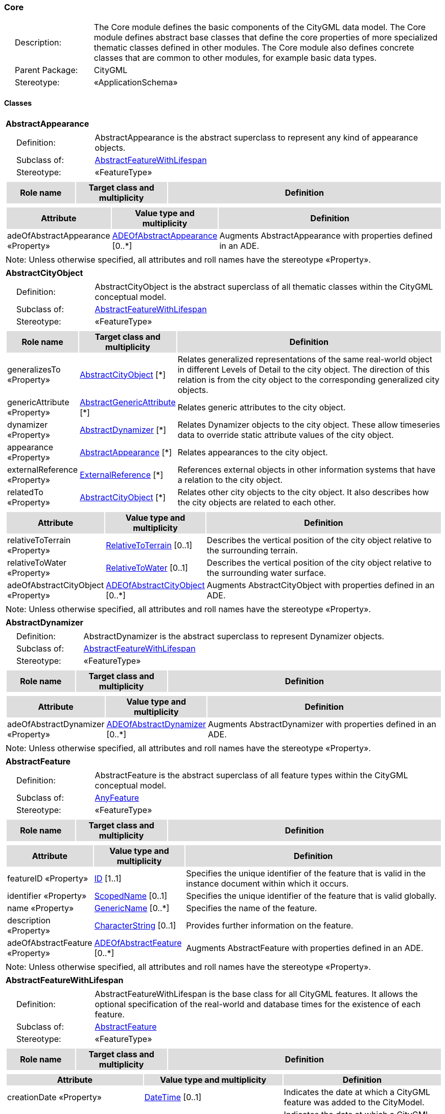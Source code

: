 [[Core-package-dd]]
=== Core

[cols="1,4",frame=none,grid=none]
|===
|{nbsp}{nbsp}{nbsp}{nbsp}Description: | The Core module defines the basic components of the CityGML data model. The Core module defines abstract base classes that define the core properties of more specialized thematic classes defined in other modules. The Core module also defines concrete classes that are common to other modules, for example basic data types.  
|{nbsp}{nbsp}{nbsp}{nbsp}Parent Package: | CityGML
|{nbsp}{nbsp}{nbsp}{nbsp}Stereotype: | «ApplicationSchema»
|===

==== Classes

[[AbstractAppearance-section]]
[cols="1a"]
|===
|*AbstractAppearance* 
|[cols="1,4",frame=none,grid=none]
!===
!{nbsp}{nbsp}{nbsp}{nbsp}Definition: ! AbstractAppearance is the abstract superclass to represent any kind of appearance objects. 
!{nbsp}{nbsp}{nbsp}{nbsp}Subclass of: ! <<AbstractFeatureWithLifespan-section,AbstractFeatureWithLifespan>> 
!{nbsp}{nbsp}{nbsp}{nbsp}Stereotype: !  «FeatureType»
!===
|[cols="15,20,60",frame=none,grid=none,options="header"]
!===
!{set:cellbgcolor:#DDDDDD} *Role name* !*Target class and multiplicity*  !*Definition*
!===
|[cols="15,20,60",frame=none,grid=none,options="header"]
!===
!{set:cellbgcolor:#DDDDDD} *Attribute* !*Value type and multiplicity* !*Definition*
 
!{set:cellbgcolor:#FFFFFF} adeOfAbstractAppearance «Property»  !<<ADEOfAbstractAppearance-section,ADEOfAbstractAppearance>>  [0..*] !Augments AbstractAppearance with properties defined in an ADE.
!===
|{set:cellbgcolor:#FFFFFF} Note: Unless otherwise specified, all attributes and roll names have the stereotype «Property».
|=== 

[[AbstractCityObject-section]]
[cols="1a"]
|===
|*AbstractCityObject* 
|[cols="1,4",frame=none,grid=none]
!===
!{nbsp}{nbsp}{nbsp}{nbsp}Definition: ! AbstractCityObject is the abstract superclass of all thematic classes within the CityGML conceptual model. 
!{nbsp}{nbsp}{nbsp}{nbsp}Subclass of: ! <<AbstractFeatureWithLifespan-section,AbstractFeatureWithLifespan>> 
!{nbsp}{nbsp}{nbsp}{nbsp}Stereotype: !  «FeatureType»
!===
|[cols="15,20,60",frame=none,grid=none,options="header"]
!===
!{set:cellbgcolor:#DDDDDD} *Role name* !*Target class and multiplicity*  !*Definition*
!{set:cellbgcolor:#FFFFFF} generalizesTo «Property» 
!<<AbstractCityObject-section,AbstractCityObject>>  
[*]
!Relates generalized representations of the same real-world object in different Levels of Detail to the city object. The direction of this relation is from the city object to the corresponding generalized city objects.
!{set:cellbgcolor:#FFFFFF} genericAttribute «Property» 
!<<AbstractGenericAttribute-section,AbstractGenericAttribute>>  
[*]
!Relates generic attributes to the city object.
!{set:cellbgcolor:#FFFFFF} dynamizer «Property» 
!<<AbstractDynamizer-section,AbstractDynamizer>>  
[*]
!Relates Dynamizer objects to the city object. These allow timeseries data to override static attribute values of the city object.
!{set:cellbgcolor:#FFFFFF} appearance «Property» 
!<<AbstractAppearance-section,AbstractAppearance>>  
[*]
!Relates appearances to the city object.
!{set:cellbgcolor:#FFFFFF} externalReference «Property» 
!<<ExternalReference-section,ExternalReference>>  
[*]
!References external objects in other information systems that have a relation to the city object.
!{set:cellbgcolor:#FFFFFF} relatedTo «Property» 
!<<AbstractCityObject-section,AbstractCityObject>>  
[*]
!Relates other city objects to the city object. It also describes how the city objects are related to each other.
!===
|[cols="15,20,60",frame=none,grid=none,options="header"]
!===
!{set:cellbgcolor:#DDDDDD} *Attribute* !*Value type and multiplicity* !*Definition*
 
!{set:cellbgcolor:#FFFFFF} relativeToTerrain «Property»  !<<RelativeToTerrain-section,RelativeToTerrain>>  [0..1] !Describes the vertical position of the city object relative to the surrounding terrain.
 
!{set:cellbgcolor:#FFFFFF} relativeToWater «Property»  !<<RelativeToWater-section,RelativeToWater>>  [0..1] !Describes the vertical position of the city object relative to the surrounding water surface.
 
!{set:cellbgcolor:#FFFFFF} adeOfAbstractCityObject «Property»  !<<ADEOfAbstractCityObject-section,ADEOfAbstractCityObject>>  [0..*] !Augments AbstractCityObject with properties defined in an ADE.
!===
|{set:cellbgcolor:#FFFFFF} Note: Unless otherwise specified, all attributes and roll names have the stereotype «Property».
|=== 

[[AbstractDynamizer-section]]
[cols="1a"]
|===
|*AbstractDynamizer* 
|[cols="1,4",frame=none,grid=none]
!===
!{nbsp}{nbsp}{nbsp}{nbsp}Definition: ! AbstractDynamizer is the abstract superclass to represent Dynamizer objects. 
!{nbsp}{nbsp}{nbsp}{nbsp}Subclass of: ! <<AbstractFeatureWithLifespan-section,AbstractFeatureWithLifespan>> 
!{nbsp}{nbsp}{nbsp}{nbsp}Stereotype: !  «FeatureType»
!===
|[cols="15,20,60",frame=none,grid=none,options="header"]
!===
!{set:cellbgcolor:#DDDDDD} *Role name* !*Target class and multiplicity*  !*Definition*
!===
|[cols="15,20,60",frame=none,grid=none,options="header"]
!===
!{set:cellbgcolor:#DDDDDD} *Attribute* !*Value type and multiplicity* !*Definition*
 
!{set:cellbgcolor:#FFFFFF} adeOfAbstractDynamizer «Property»  !<<ADEOfAbstractDynamizer-section,ADEOfAbstractDynamizer>>  [0..*] !Augments AbstractDynamizer with properties defined in an ADE.
!===
|{set:cellbgcolor:#FFFFFF} Note: Unless otherwise specified, all attributes and roll names have the stereotype «Property».
|=== 

[[AbstractFeature-section]]
[cols="1a"]
|===
|*AbstractFeature* 
|[cols="1,4",frame=none,grid=none]
!===
!{nbsp}{nbsp}{nbsp}{nbsp}Definition: ! AbstractFeature is the abstract superclass of all feature types within the CityGML conceptual model. 
!{nbsp}{nbsp}{nbsp}{nbsp}Subclass of: ! <<AnyFeature-section,AnyFeature>> 
!{nbsp}{nbsp}{nbsp}{nbsp}Stereotype: !  «FeatureType»
!===
|[cols="15,20,60",frame=none,grid=none,options="header"]
!===
!{set:cellbgcolor:#DDDDDD} *Role name* !*Target class and multiplicity*  !*Definition*
!===
|[cols="15,20,60",frame=none,grid=none,options="header"]
!===
!{set:cellbgcolor:#DDDDDD} *Attribute* !*Value type and multiplicity* !*Definition*
 
!{set:cellbgcolor:#FFFFFF} featureID «Property»  !<<ID-section,ID>> [1..1] !Specifies the unique identifier of the feature that is valid in the instance document within which it occurs.
 
!{set:cellbgcolor:#FFFFFF} identifier «Property»  !<<ScopedName-section,ScopedName>>  [0..1] !Specifies the unique identifier of the feature that is valid globally.
 
!{set:cellbgcolor:#FFFFFF} name «Property»  !<<GenericName-section,GenericName>>  [0..*] !Specifies the name of the feature.
 
!{set:cellbgcolor:#FFFFFF} description «Property»  !<<CharacterString-section,CharacterString>>  [0..1] !Provides further information on the feature.
 
!{set:cellbgcolor:#FFFFFF} adeOfAbstractFeature «Property»  !<<ADEOfAbstractFeature-section,ADEOfAbstractFeature>>  [0..*] !Augments AbstractFeature with properties defined in an ADE.
!===
|{set:cellbgcolor:#FFFFFF} Note: Unless otherwise specified, all attributes and roll names have the stereotype «Property».
|=== 

[[AbstractFeatureWithLifespan-section]]
[cols="1a"]
|===
|*AbstractFeatureWithLifespan* 
|[cols="1,4",frame=none,grid=none]
!===
!{nbsp}{nbsp}{nbsp}{nbsp}Definition: ! AbstractFeatureWithLifespan is the base class for all CityGML features. It allows the optional specification of the real-world and database times for the existence of each feature. 
!{nbsp}{nbsp}{nbsp}{nbsp}Subclass of: ! <<AbstractFeature-section,AbstractFeature>> 
!{nbsp}{nbsp}{nbsp}{nbsp}Stereotype: !  «FeatureType»
!===
|[cols="15,20,60",frame=none,grid=none,options="header"]
!===
!{set:cellbgcolor:#DDDDDD} *Role name* !*Target class and multiplicity*  !*Definition*
!===
|[cols="15,20,60",frame=none,grid=none,options="header"]
!===
!{set:cellbgcolor:#DDDDDD} *Attribute* !*Value type and multiplicity* !*Definition*
 
!{set:cellbgcolor:#FFFFFF} creationDate «Property»  !<<DateTime-section,DateTime>>  [0..1] !Indicates the date at which a CityGML feature was added to the CityModel.
 
!{set:cellbgcolor:#FFFFFF} terminationDate «Property»  !<<DateTime-section,DateTime>>  [0..1] !Indicates the date at which a CityGML feature was removed from the CityModel.
 
!{set:cellbgcolor:#FFFFFF} validFrom «Property»  !<<DateTime-section,DateTime>>  [0..1] !Indicates the date at which a CityGML feature started to exist in the real world.
 
!{set:cellbgcolor:#FFFFFF} validTo «Property»  !<<DateTime-section,DateTime>>  [0..1] !Indicates the date at which a CityGML feature ended to exist in the real world.
 
!{set:cellbgcolor:#FFFFFF} adeOfAbstractFeatureWithLifespan «Property»  !<<ADEOfAbstractFeatureWithLifespan-section,ADEOfAbstractFeatureWithLifespan>>  [0..*] !Augments AbstractFeatureWithLifespan with properties defined in an ADE.
!===
|{set:cellbgcolor:#FFFFFF} Note: Unless otherwise specified, all attributes and roll names have the stereotype «Property».
|=== 

[[AbstractLogicalSpace-section]]
[cols="1a"]
|===
|*AbstractLogicalSpace* 
|[cols="1,4",frame=none,grid=none]
!===
!{nbsp}{nbsp}{nbsp}{nbsp}Definition: ! AbstractLogicalSpace is the abstract superclass for all types of logical spaces. Logical space refers to spaces that are not bounded by physical surfaces but are defined according to thematic considerations. 
!{nbsp}{nbsp}{nbsp}{nbsp}Subclass of: ! <<AbstractSpace-section,AbstractSpace>> 
!{nbsp}{nbsp}{nbsp}{nbsp}Stereotype: !  «FeatureType»
!===
|[cols="15,20,60",frame=none,grid=none,options="header"]
!===
!{set:cellbgcolor:#DDDDDD} *Role name* !*Target class and multiplicity*  !*Definition*
!===
|[cols="15,20,60",frame=none,grid=none,options="header"]
!===
!{set:cellbgcolor:#DDDDDD} *Attribute* !*Value type and multiplicity* !*Definition*
 
!{set:cellbgcolor:#FFFFFF} adeOfAbstractLogicalSpace «Property»  !<<ADEOfAbstractLogicalSpace-section,ADEOfAbstractLogicalSpace>>  [0..*] !Augments AbstractLogicalSpace with properties defined in an ADE.
!===
|{set:cellbgcolor:#FFFFFF} Note: Unless otherwise specified, all attributes and roll names have the stereotype «Property».
|=== 

[[AbstractOccupiedSpace-section]]
[cols="1a"]
|===
|*AbstractOccupiedSpace* 
|[cols="1,4",frame=none,grid=none]
!===
!{nbsp}{nbsp}{nbsp}{nbsp}Definition: ! AbstractOccupiedSpace is the abstract superclass for all types of physically occupied spaces. Occupied space refers to spaces that are partially or entirely filled with matter. 
!{nbsp}{nbsp}{nbsp}{nbsp}Subclass of: ! <<AbstractPhysicalSpace-section,AbstractPhysicalSpace>> 
!{nbsp}{nbsp}{nbsp}{nbsp}Stereotype: !  «FeatureType»
!===
|[cols="15,20,60",frame=none,grid=none,options="header"]
!===
!{set:cellbgcolor:#DDDDDD} *Role name* !*Target class and multiplicity*  !*Definition*
!{set:cellbgcolor:#FFFFFF} lod3ImplicitRepresentation «Property» 
!<<ImplicitGeometry-section,ImplicitGeometry>>  
[0..1]
!Relates to an implicit geometry that represents the occupied space in Level of Detail 3.
!{set:cellbgcolor:#FFFFFF} lod1ImplicitRepresentation «Property» 
!<<ImplicitGeometry-section,ImplicitGeometry>>  
[0..1]
!Relates to an implicit geometry that represents the occupied space in Level of Detail 1.
!{set:cellbgcolor:#FFFFFF} lod2ImplicitRepresentation «Property» 
!<<ImplicitGeometry-section,ImplicitGeometry>>  
[0..1]
!Relates to an implicit geometry that represents the occupied space in Level of Detail 2.
!===
|[cols="15,20,60",frame=none,grid=none,options="header"]
!===
!{set:cellbgcolor:#DDDDDD} *Attribute* !*Value type and multiplicity* !*Definition*
 
!{set:cellbgcolor:#FFFFFF} adeOfAbstractOccupiedSpace «Property»  !<<ADEOfAbstractOccupiedSpace-section,ADEOfAbstractOccupiedSpace>>  [0..*] !Augments AbstractOccupiedSpace with properties defined in an ADE.
!===
|{set:cellbgcolor:#FFFFFF} Note: Unless otherwise specified, all attributes and roll names have the stereotype «Property».
|=== 

[[AbstractPhysicalSpace-section]]
[cols="1a"]
|===
|*AbstractPhysicalSpace* 
|[cols="1,4",frame=none,grid=none]
!===
!{nbsp}{nbsp}{nbsp}{nbsp}Definition: ! AbstractPhysicalSpace is the abstract superclass for all types of physical spaces. Physical space refers to spaces that are fully or partially bounded by physical objects. 
!{nbsp}{nbsp}{nbsp}{nbsp}Subclass of: ! <<AbstractSpace-section,AbstractSpace>> 
!{nbsp}{nbsp}{nbsp}{nbsp}Stereotype: !  «FeatureType»
!===
|[cols="15,20,60",frame=none,grid=none,options="header"]
!===
!{set:cellbgcolor:#DDDDDD} *Role name* !*Target class and multiplicity*  !*Definition*
!{set:cellbgcolor:#FFFFFF} lod3TerrainIntersectionCurve «Property» 
!<<GM_MultiCurve-section,GM_MultiCurve>>  
[0..1]
!Relates to a 3D MultiCurve geometry that represents the terrain intersection curve of the physical space in Level of Detail 3.
!{set:cellbgcolor:#FFFFFF} lod2TerrainIntersectionCurve «Property» 
!<<GM_MultiCurve-section,GM_MultiCurve>>  
[0..1]
!Relates to a 3D MultiCurve geometry that represents the terrain intersection curve of the physical space in Level of Detail 2.
!{set:cellbgcolor:#FFFFFF} pointCloud «Property» 
!<<AbstractPointCloud-section,AbstractPointCloud>>  
[0..1]
!Relates to a 3D PointCloud that represents the physical space.
!{set:cellbgcolor:#FFFFFF} lod1TerrainIntersectionCurve «Property» 
!<<GM_MultiCurve-section,GM_MultiCurve>>  
[0..1]
!Relates to a 3D MultiCurve geometry that represents the terrain intersection curve of the physical space in Level of Detail 1.
!===
|[cols="15,20,60",frame=none,grid=none,options="header"]
!===
!{set:cellbgcolor:#DDDDDD} *Attribute* !*Value type and multiplicity* !*Definition*
 
!{set:cellbgcolor:#FFFFFF} adeOfAbstractPhysicalSpace «Property»  !<<ADEOfAbstractPhysicalSpace-section,ADEOfAbstractPhysicalSpace>>  [0..*] !Augments AbstractPhysicalSpace with properties defined in an ADE.
!===
|{set:cellbgcolor:#FFFFFF} Note: Unless otherwise specified, all attributes and roll names have the stereotype «Property».
|=== 

[[AbstractPointCloud-section]]
[cols="1a"]
|===
|*AbstractPointCloud* 
|[cols="1,4",frame=none,grid=none]
!===
!{nbsp}{nbsp}{nbsp}{nbsp}Definition: ! AbstractPointCloud is the abstract superclass to represent PointCloud objects. 
!{nbsp}{nbsp}{nbsp}{nbsp}Subclass of: ! <<AbstractFeature-section,AbstractFeature>> 
!{nbsp}{nbsp}{nbsp}{nbsp}Stereotype: !  «FeatureType»
!===
|[cols="15,20,60",frame=none,grid=none,options="header"]
!===
!{set:cellbgcolor:#DDDDDD} *Role name* !*Target class and multiplicity*  !*Definition*
!===
|[cols="15,20,60",frame=none,grid=none,options="header"]
!===
!{set:cellbgcolor:#DDDDDD} *Attribute* !*Value type and multiplicity* !*Definition*
 
!{set:cellbgcolor:#FFFFFF} adeOfAbstractPointCloud «Property»  !<<ADEOfAbstractPointCloud-section,ADEOfAbstractPointCloud>>  [0..*] !Augments AbstractPointCloud with properties defined in an ADE.
!===
|{set:cellbgcolor:#FFFFFF} Note: Unless otherwise specified, all attributes and roll names have the stereotype «Property».
|=== 

[[AbstractSpace-section]]
[cols="1a"]
|===
|*AbstractSpace* 
|[cols="1,4",frame=none,grid=none]
!===
!{nbsp}{nbsp}{nbsp}{nbsp}Definition: ! AbstractSpace is the abstract superclass for all types of spaces. A space is an entity of volumetric extent in the real world. 
!{nbsp}{nbsp}{nbsp}{nbsp}Subclass of: ! <<AbstractCityObject-section,AbstractCityObject>> 
!{nbsp}{nbsp}{nbsp}{nbsp}Stereotype: !  «FeatureType»
!===
|[cols="15,20,60",frame=none,grid=none,options="header"]
!===
!{set:cellbgcolor:#DDDDDD} *Role name* !*Target class and multiplicity*  !*Definition*
!{set:cellbgcolor:#FFFFFF} lod2MultiCurve «Property» 
!<<GM_MultiCurve-section,GM_MultiCurve>>  
[0..1]
!Relates to a 3D MultiCurve geometry that represents the space in Level of Detail 2.
!{set:cellbgcolor:#FFFFFF} lod0MultiCurve «Property» 
!<<GM_MultiCurve-section,GM_MultiCurve>>  
[0..1]
!Relates to a 3D MultiCurve geometry that represents the space in Level of Detail 0.
!{set:cellbgcolor:#FFFFFF} lod0MultiSurface «Property» 
!<<GM_MultiSurface-section,GM_MultiSurface>>  
[0..1]
!Relates to a 3D MultiSurface geometry that represents the space in Level of Detail 0.
!{set:cellbgcolor:#FFFFFF} lod2MultiSurface «Property» 
!<<GM_MultiSurface-section,GM_MultiSurface>>  
[0..1]
!Relates to a 3D MultiSurface geometry that represents the space in Level of Detail 2.
!{set:cellbgcolor:#FFFFFF} lod3MultiSurface «Property» 
!<<GM_MultiSurface-section,GM_MultiSurface>>  
[0..1]
!Relates to a 3D MultiSurface geometry that represents the space in Level of Detail 3.
!{set:cellbgcolor:#FFFFFF} lod0Point «Property» 
!<<GM_Point-section,GM_Point>>  
[0..1]
!Relates to a 3D Point geometry that represents the space in Level of Detail 0.
!{set:cellbgcolor:#FFFFFF} lod3Solid «Property» 
!<<GM_Solid-section,GM_Solid>>  
[0..1]
!Relates to a 3D Solid geometry that represents the space in Level of Detail 3.
!{set:cellbgcolor:#FFFFFF} lod3MultiCurve «Property» 
!<<GM_MultiCurve-section,GM_MultiCurve>>  
[0..1]
!Relates to a 3D MultiCurve geometry that represents the space in Level of Detail 3.
!{set:cellbgcolor:#FFFFFF} lod2Solid «Property» 
!<<GM_Solid-section,GM_Solid>>  
[0..1]
!Relates to a 3D Solid geometry that represents the space in Level of Detail 2.
!{set:cellbgcolor:#FFFFFF} boundary «Property» 
!<<AbstractSpaceBoundary-section,AbstractSpaceBoundary>>  
[*]
!Relates to surfaces that bound the space.
!{set:cellbgcolor:#FFFFFF} lod1Solid «Property» 
!<<GM_Solid-section,GM_Solid>>  
[0..1]
!Relates to a 3D Solid geometry that represents the space in Level of Detail 1.
!===
|[cols="15,20,60",frame=none,grid=none,options="header"]
!===
!{set:cellbgcolor:#DDDDDD} *Attribute* !*Value type and multiplicity* !*Definition*
 
!{set:cellbgcolor:#FFFFFF} spaceType «Property»  !<<SpaceType-section,SpaceType>>  [0..1] !Specifies the degree of openness of a space.
 
!{set:cellbgcolor:#FFFFFF} volume «Property»  !<<QualifiedVolume-section,QualifiedVolume>>  [0..*] !Specifies qualified volumes related to the space.
 
!{set:cellbgcolor:#FFFFFF} area «Property»  !<<QualifiedArea-section,QualifiedArea>>  [0..*] !Specifies qualified areas related to the space.
 
!{set:cellbgcolor:#FFFFFF} adeOfAbstractSpace «Property»  !<<ADEOfAbstractSpace-section,ADEOfAbstractSpace>>  [0..*] !Augments AbstractSpace with properties defined in an ADE.
!===
|{set:cellbgcolor:#FFFFFF} Note: Unless otherwise specified, all attributes and roll names have the stereotype «Property».
|=== 

[[AbstractSpaceBoundary-section]]
[cols="1a"]
|===
|*AbstractSpaceBoundary* 
|[cols="1,4",frame=none,grid=none]
!===
!{nbsp}{nbsp}{nbsp}{nbsp}Definition: ! AbstractSpaceBoundary is the abstract superclass for all types of space boundaries. A space boundary is an entity with areal extent in the real world. Space boundaries are objects that bound a Space. They also realize the contact between adjacent spaces. 
!{nbsp}{nbsp}{nbsp}{nbsp}Subclass of: ! <<AbstractCityObject-section,AbstractCityObject>> 
!{nbsp}{nbsp}{nbsp}{nbsp}Stereotype: !  «FeatureType»
!===
|[cols="15,20,60",frame=none,grid=none,options="header"]
!===
!{set:cellbgcolor:#DDDDDD} *Role name* !*Target class and multiplicity*  !*Definition*
!===
|[cols="15,20,60",frame=none,grid=none,options="header"]
!===
!{set:cellbgcolor:#DDDDDD} *Attribute* !*Value type and multiplicity* !*Definition*
 
!{set:cellbgcolor:#FFFFFF} adeOfAbstractSpaceBoundary «Property»  !<<ADEOfAbstractSpaceBoundary-section,ADEOfAbstractSpaceBoundary>>  [0..*] !Augments AbstractSpaceBoundary with properties defined in an ADE.
!===
|{set:cellbgcolor:#FFFFFF} Note: Unless otherwise specified, all attributes and roll names have the stereotype «Property».
|=== 

[[AbstractThematicSurface-section]]
[cols="1a"]
|===
|*AbstractThematicSurface* 
|[cols="1,4",frame=none,grid=none]
!===
!{nbsp}{nbsp}{nbsp}{nbsp}Definition: ! AbstractThematicSurface is the abstract superclass for all types of thematic surfaces. 
!{nbsp}{nbsp}{nbsp}{nbsp}Subclass of: ! <<AbstractSpaceBoundary-section,AbstractSpaceBoundary>> 
!{nbsp}{nbsp}{nbsp}{nbsp}Stereotype: !  «FeatureType»
!===
|[cols="15,20,60",frame=none,grid=none,options="header"]
!===
!{set:cellbgcolor:#DDDDDD} *Role name* !*Target class and multiplicity*  !*Definition*
!{set:cellbgcolor:#FFFFFF} lod1MultiSurface «Property» 
!<<GM_MultiSurface-section,GM_MultiSurface>>  
[0..1]
!Relates to a 3D MultiSurface geometry that represents the thematic surface in Level of Detail 1.
!{set:cellbgcolor:#FFFFFF} pointCloud «Property» 
!<<AbstractPointCloud-section,AbstractPointCloud>>  
[0..1]
!Relates to a 3D PointCloud that represents the thematic surface.
!{set:cellbgcolor:#FFFFFF} lod0MultiCurve «Property» 
!<<GM_MultiCurve-section,GM_MultiCurve>>  
[0..1]
!Relates to a 3D MultiCurve geometry that represents the thematic surface in Level of Detail 0.
!{set:cellbgcolor:#FFFFFF} lod3MultiSurface «Property» 
!<<GM_MultiSurface-section,GM_MultiSurface>>  
[0..1]
!Relates to a 3D MultiSurface geometry that represents the thematic surface in Level of Detail 3.
!{set:cellbgcolor:#FFFFFF} lod0MultiSurface «Property» 
!<<GM_MultiSurface-section,GM_MultiSurface>>  
[0..1]
!Relates to a 3D MultiSurface geometry that represents the thematic surface in Level of Detail 0.
!{set:cellbgcolor:#FFFFFF} lod2MultiSurface «Property» 
!<<GM_MultiSurface-section,GM_MultiSurface>>  
[0..1]
!Relates to a 3D MultiSurface geometry that represents the thematic surface in Level of Detail 2.
!===
|[cols="15,20,60",frame=none,grid=none,options="header"]
!===
!{set:cellbgcolor:#DDDDDD} *Attribute* !*Value type and multiplicity* !*Definition*
 
!{set:cellbgcolor:#FFFFFF} area «Property»  !<<QualifiedArea-section,QualifiedArea>>  [0..*] !Specifies qualified areas related to the thematic surface.
 
!{set:cellbgcolor:#FFFFFF} adeOfAbstractThematicSurface «Property»  !<<ADEOfAbstractThematicSurface-section,ADEOfAbstractThematicSurface>>  [0..*] !Augments AbstractThematicSurface with properties defined in an ADE.
!===
|{set:cellbgcolor:#FFFFFF} Note: Unless otherwise specified, all attributes and roll names have the stereotype «Property».
|=== 

[[AbstractUnoccupiedSpace-section]]
[cols="1a"]
|===
|*AbstractUnoccupiedSpace* 
|[cols="1,4",frame=none,grid=none]
!===
!{nbsp}{nbsp}{nbsp}{nbsp}Definition: ! AbstractUnoccupiedSpace is the abstract superclass for all types of physically unoccupied spaces. Unoccupied space refers to spaces that are entirely or mostly free of matter. 
!{nbsp}{nbsp}{nbsp}{nbsp}Subclass of: ! <<AbstractPhysicalSpace-section,AbstractPhysicalSpace>> 
!{nbsp}{nbsp}{nbsp}{nbsp}Stereotype: !  «FeatureType»
!===
|[cols="15,20,60",frame=none,grid=none,options="header"]
!===
!{set:cellbgcolor:#DDDDDD} *Role name* !*Target class and multiplicity*  !*Definition*
!===
|[cols="15,20,60",frame=none,grid=none,options="header"]
!===
!{set:cellbgcolor:#DDDDDD} *Attribute* !*Value type and multiplicity* !*Definition*
 
!{set:cellbgcolor:#FFFFFF} adeOfAbstractUnoccupiedSpace «Property»  !<<ADEOfAbstractUnoccupiedSpace-section,ADEOfAbstractUnoccupiedSpace>>  [0..*] !Augments AbstractUnoccupiedSpace with properties defined in an ADE.
!===
|{set:cellbgcolor:#FFFFFF} Note: Unless otherwise specified, all attributes and roll names have the stereotype «Property».
|=== 

[[AbstractVersion-section]]
[cols="1a"]
|===
|*AbstractVersion* 
|[cols="1,4",frame=none,grid=none]
!===
!{nbsp}{nbsp}{nbsp}{nbsp}Definition: ! AbstractVersion is the abstract superclass to represent Version objects. 
!{nbsp}{nbsp}{nbsp}{nbsp}Subclass of: ! <<AbstractFeatureWithLifespan-section,AbstractFeatureWithLifespan>> 
!{nbsp}{nbsp}{nbsp}{nbsp}Stereotype: !  «FeatureType»
!===
|[cols="15,20,60",frame=none,grid=none,options="header"]
!===
!{set:cellbgcolor:#DDDDDD} *Role name* !*Target class and multiplicity*  !*Definition*
!===
|[cols="15,20,60",frame=none,grid=none,options="header"]
!===
!{set:cellbgcolor:#DDDDDD} *Attribute* !*Value type and multiplicity* !*Definition*
 
!{set:cellbgcolor:#FFFFFF} adeOfAbstractVersion «Property»  !<<ADEOfAbstractVersion-section,ADEOfAbstractVersion>>  [0..*] !Augments AbstractVersion with properties defined in an ADE.
!===
|{set:cellbgcolor:#FFFFFF} Note: Unless otherwise specified, all attributes and roll names have the stereotype «Property».
|=== 

[[AbstractVersionTransition-section]]
[cols="1a"]
|===
|*AbstractVersionTransition* 
|[cols="1,4",frame=none,grid=none]
!===
!{nbsp}{nbsp}{nbsp}{nbsp}Definition: ! AbstractVersionTransition is the abstract superclass to represent VersionTransition objects. 
!{nbsp}{nbsp}{nbsp}{nbsp}Subclass of: ! <<AbstractFeatureWithLifespan-section,AbstractFeatureWithLifespan>> 
!{nbsp}{nbsp}{nbsp}{nbsp}Stereotype: !  «FeatureType»
!===
|[cols="15,20,60",frame=none,grid=none,options="header"]
!===
!{set:cellbgcolor:#DDDDDD} *Role name* !*Target class and multiplicity*  !*Definition*
!===
|[cols="15,20,60",frame=none,grid=none,options="header"]
!===
!{set:cellbgcolor:#DDDDDD} *Attribute* !*Value type and multiplicity* !*Definition*
 
!{set:cellbgcolor:#FFFFFF} adeOfAbstractVersionTransition «Property»  !<<ADEOfAbstractVersionTransition-section,ADEOfAbstractVersionTransition>>  [0..*] !Augments AbstractVersionTransition with properties defined in an ADE.
!===
|{set:cellbgcolor:#FFFFFF} Note: Unless otherwise specified, all attributes and roll names have the stereotype «Property».
|=== 

[[Address-section]]
[cols="1a"]
|===
|*Address* 
|[cols="1,4",frame=none,grid=none]
!===
!{nbsp}{nbsp}{nbsp}{nbsp}Definition: ! Address represents an address of a city object. 
!{nbsp}{nbsp}{nbsp}{nbsp}Subclass of: ! <<AbstractFeature-section,AbstractFeature>> 
!{nbsp}{nbsp}{nbsp}{nbsp}Stereotype: !  «FeatureType»
!===
|[cols="15,20,60",frame=none,grid=none,options="header"]
!===
!{set:cellbgcolor:#DDDDDD} *Role name* !*Target class and multiplicity*  !*Definition*
!{set:cellbgcolor:#FFFFFF} multiPoint «Property» 
!<<GM_MultiPoint-section,GM_MultiPoint>>  
[0..1]
!Relates to the MultiPoint geometry of the Address. The geometry relates the address spatially to a city object.
!{set:cellbgcolor:#FFFFFF} xalAddress «Property» 
!<<XALAddress-section,XALAddress>>  
[1]
!Relates an OASIS address object to the Address.
!===
|[cols="15,20,60",frame=none,grid=none,options="header"]
!===
!{set:cellbgcolor:#DDDDDD} *Attribute* !*Value type and multiplicity* !*Definition*
 
!{set:cellbgcolor:#FFFFFF} adeOfAddress «Property»  !<<ADEOfAddress-section,ADEOfAddress>>  [0..*] !Augments the Address with properties defined in an ADE.
!===
|{set:cellbgcolor:#FFFFFF} Note: Unless otherwise specified, all attributes and roll names have the stereotype «Property».
|=== 

[[CityModel-section]]
[cols="1a"]
|===
|*CityModel* 
|[cols="1,4",frame=none,grid=none]
!===
!{nbsp}{nbsp}{nbsp}{nbsp}Definition: ! CityModel is the container for all objects belonging to a city model. 
!{nbsp}{nbsp}{nbsp}{nbsp}Subclass of: ! <<AbstractFeatureWithLifespan-section,AbstractFeatureWithLifespan>> 
!{nbsp}{nbsp}{nbsp}{nbsp}Stereotype: !  «FeatureType»
!===
|[cols="15,20,60",frame=none,grid=none,options="header"]
!===
!{set:cellbgcolor:#DDDDDD} *Role name* !*Target class and multiplicity*  !*Definition*
!{set:cellbgcolor:#FFFFFF} cityModelMember «Property» 
!<<CityModelMember-section,CityModelMember>>  
[*]
!Relates to all objects that are part of the CityModel.
!===
|[cols="15,20,60",frame=none,grid=none,options="header"]
!===
!{set:cellbgcolor:#DDDDDD} *Attribute* !*Value type and multiplicity* !*Definition*
 
!{set:cellbgcolor:#FFFFFF} engineeringCRS «Property»  !<<EngineeringCRS-section,EngineeringCRS>>  [0..1] !Specifies the local engineering coordinate reference system of the CityModel that can be provided inline the CityModel instead of referencing a well-known CRS definition. The definition of an engineering CRS requires an anchor point which relates the origin of the local coordinate system to a point on the earth’s surface in order to facilitate the transformation of coordinates from the local engineering CRS.
 
!{set:cellbgcolor:#FFFFFF} adeOfCityModel «Property»  !<<ADEOfCityModel-section,ADEOfCityModel>>  [0..*] !Augments the CityModel with properties defined in an ADE.
!===
|{set:cellbgcolor:#FFFFFF} Note: Unless otherwise specified, all attributes and roll names have the stereotype «Property».
|=== 

[[CityObjectRelation-section]]
[cols="1a"]
|===
|*CityObjectRelation* 
|[cols="1,4",frame=none,grid=none]
!===
!{nbsp}{nbsp}{nbsp}{nbsp}Definition: ! CityObjectRelation represents a specific relation from the city object in which it is included to another city object. 
!{nbsp}{nbsp}{nbsp}{nbsp}Subclass of: ! None 
!{nbsp}{nbsp}{nbsp}{nbsp}Stereotype: !  «ObjectType»
!===
|[cols="15,20,60",frame=none,grid=none,options="header"]
!===
!{set:cellbgcolor:#DDDDDD} *Role name* !*Target class and multiplicity*  !*Definition*
!{set:cellbgcolor:#FFFFFF} genericAttribute «Property» 
!<<AbstractGenericAttribute-section,AbstractGenericAttribute>>  
[*]
!Relates generic attributes to the CityObjectRelation.
!===
|[cols="15,20,60",frame=none,grid=none,options="header"]
!===
!{set:cellbgcolor:#DDDDDD} *Attribute* !*Value type and multiplicity* !*Definition*
 
!{set:cellbgcolor:#FFFFFF} relationType «Property»  !<<RelationTypeValue-section,RelationTypeValue>> [1..1] !Indicates the specific type of the CityObjectRelation.
!===
|{set:cellbgcolor:#FFFFFF} Note: Unless otherwise specified, all attributes and roll names have the stereotype «Property».
|=== 

[[ClosureSurface-section]]
[cols="1a"]
|===
|*ClosureSurface* 
|[cols="1,4",frame=none,grid=none]
!===
!{nbsp}{nbsp}{nbsp}{nbsp}Definition: ! ClosureSurface is a special type of thematic surface used to close holes in volumetric objects. Closure surfaces are virtual (non-physical) surfaces. 
!{nbsp}{nbsp}{nbsp}{nbsp}Subclass of: ! <<AbstractThematicSurface-section,AbstractThematicSurface>> 
!{nbsp}{nbsp}{nbsp}{nbsp}Stereotype: !  «FeatureType»
!===
|[cols="15,20,60",frame=none,grid=none,options="header"]
!===
!{set:cellbgcolor:#DDDDDD} *Role name* !*Target class and multiplicity*  !*Definition*
!===
|[cols="15,20,60",frame=none,grid=none,options="header"]
!===
!{set:cellbgcolor:#DDDDDD} *Attribute* !*Value type and multiplicity* !*Definition*
 
!{set:cellbgcolor:#FFFFFF} adeOfClosureSurface «Property»  !<<ADEOfClosureSurface-section,ADEOfClosureSurface>>  [0..*] !Augments the ClosureSurface with properties defined in an ADE.
!===
|{set:cellbgcolor:#FFFFFF} Note: Unless otherwise specified, all attributes and roll names have the stereotype «Property».
|=== 

[[ImplicitGeometry-section]]
[cols="1a"]
|===
|*ImplicitGeometry* 
|[cols="1,4",frame=none,grid=none]
!===
!{nbsp}{nbsp}{nbsp}{nbsp}Definition: ! ImplicitGeometry is a geometry representation where the shape is stored only once as a prototypical geometry, for example a tree or other vegetation object, a traffic light or a traffic sign. This prototypic geometry object can be re-used or referenced many times, wherever the corresponding feature occurs in the 3D city model. 
!{nbsp}{nbsp}{nbsp}{nbsp}Subclass of: ! None 
!{nbsp}{nbsp}{nbsp}{nbsp}Stereotype: !  «ObjectType»
!===
|[cols="15,20,60",frame=none,grid=none,options="header"]
!===
!{set:cellbgcolor:#DDDDDD} *Role name* !*Target class and multiplicity*  !*Definition*
!{set:cellbgcolor:#FFFFFF} relativeGeometry «Property» 
!<<GM_Object-section,GM_Object>>  
[0..1]
!Relates to a prototypical geometry in a local coordinate system stored inline with the city model.
!{set:cellbgcolor:#FFFFFF} referencePoint «Property» 
!<<GM_Point-section,GM_Point>>  
[1]
!Relates to a 3D Point geometry that represents the base point of the object in the world coordinate system.
!{set:cellbgcolor:#FFFFFF} appearance «Property» 
!<<AbstractAppearance-section,AbstractAppearance>>  
[*]
!Relates appearances to the ImplicitGeometry.
!===
|[cols="15,20,60",frame=none,grid=none,options="header"]
!===
!{set:cellbgcolor:#DDDDDD} *Attribute* !*Value type and multiplicity* !*Definition*
 
!{set:cellbgcolor:#FFFFFF} objectID «Property»  !<<ID-section,ID>> [1..1] !Specifies the unique identifier of the ImplicitGeometry.
 
!{set:cellbgcolor:#FFFFFF} transformationMatrix «Property»  !<<TransformationMatrix4x4-section,TransformationMatrix4x4>> [1..1] !Specifies the mathematical transformation (translation, rotation, and scaling) between the prototypical geometry and the actual spatial position of the object.
 
!{set:cellbgcolor:#FFFFFF} mimeType «Property»  !<<MimeTypeValue-section,MimeTypeValue>>  [0..1] !Specifies the MIME type of the external file that stores the prototypical geometry.
 
!{set:cellbgcolor:#FFFFFF} libraryObject «Property»  !<<URI-section,URI>>  [0..1] !Specifies the URI that points to the prototypical geometry stored in an external file.
!===
|{set:cellbgcolor:#FFFFFF} Note: Unless otherwise specified, all attributes and roll names have the stereotype «Property».
|===   

==== Data Types

[[AbstractGenericAttribute-section]]
[cols="1a"]
|===
|*AbstractGenericAttribute*
[cols="1,4",frame=none,grid=none]
!===
!{nbsp}{nbsp}{nbsp}{nbsp}Definition: ! AbstractGenericAttribute is the abstract superclass for all types of generic attributes. 
!{nbsp}{nbsp}{nbsp}{nbsp}Subclass of: ! None 
!{nbsp}{nbsp}{nbsp}{nbsp}Stereotype: !  «DataType»
!===
|[cols="15,20,60",frame=none,grid=none,options="header"]
!===
!{set:cellbgcolor:#DDDDDD} *Role name* !*Target class and multiplicity*  !*Definition*
!===
|[cols="15,20,60",frame=none,grid=none,options="header"]
!===
!{set:cellbgcolor:#DDDDDD} *Attribute* !*Value type and multiplicity* !*Definition*
!===
|{set:cellbgcolor:#FFFFFF} Note: Unless otherwise specified, all attributes and role names have the stereotype «Property».
|=== 

[[ADEOfAbstractAppearance-section]]
[cols="1a"]
|===
|*ADEOfAbstractAppearance*
[cols="1,4",frame=none,grid=none]
!===
!{nbsp}{nbsp}{nbsp}{nbsp}Definition: ! ADEOfAbstractAppearance acts as a hook to define properties within an ADE that are to be added to AbstractAppearance. 
!{nbsp}{nbsp}{nbsp}{nbsp}Subclass of: ! None 
!{nbsp}{nbsp}{nbsp}{nbsp}Stereotype: !  «DataType»
!===
|[cols="15,20,60",frame=none,grid=none,options="header"]
!===
!{set:cellbgcolor:#DDDDDD} *Role name* !*Target class and multiplicity*  !*Definition*
!===
|[cols="15,20,60",frame=none,grid=none,options="header"]
!===
!{set:cellbgcolor:#DDDDDD} *Attribute* !*Value type and multiplicity* !*Definition*
!===
|{set:cellbgcolor:#FFFFFF} Note: Unless otherwise specified, all attributes and role names have the stereotype «Property».
|=== 

[[ADEOfAbstractCityObject-section]]
[cols="1a"]
|===
|*ADEOfAbstractCityObject*
[cols="1,4",frame=none,grid=none]
!===
!{nbsp}{nbsp}{nbsp}{nbsp}Definition: ! ADEOfAbstractCityObject acts as a hook to define properties within an ADE that are to be added to AbstractCityObject. 
!{nbsp}{nbsp}{nbsp}{nbsp}Subclass of: ! None 
!{nbsp}{nbsp}{nbsp}{nbsp}Stereotype: !  «DataType»
!===
|[cols="15,20,60",frame=none,grid=none,options="header"]
!===
!{set:cellbgcolor:#DDDDDD} *Role name* !*Target class and multiplicity*  !*Definition*
!===
|[cols="15,20,60",frame=none,grid=none,options="header"]
!===
!{set:cellbgcolor:#DDDDDD} *Attribute* !*Value type and multiplicity* !*Definition*
!===
|{set:cellbgcolor:#FFFFFF} Note: Unless otherwise specified, all attributes and role names have the stereotype «Property».
|=== 

[[ADEOfAbstractDynamizer-section]]
[cols="1a"]
|===
|*ADEOfAbstractDynamizer*
[cols="1,4",frame=none,grid=none]
!===
!{nbsp}{nbsp}{nbsp}{nbsp}Definition: ! ADEOfAbstractDynamizer acts as a hook to define properties within an ADE that are to be added to AbstractDynamizer. 
!{nbsp}{nbsp}{nbsp}{nbsp}Subclass of: ! None 
!{nbsp}{nbsp}{nbsp}{nbsp}Stereotype: !  «DataType»
!===
|[cols="15,20,60",frame=none,grid=none,options="header"]
!===
!{set:cellbgcolor:#DDDDDD} *Role name* !*Target class and multiplicity*  !*Definition*
!===
|[cols="15,20,60",frame=none,grid=none,options="header"]
!===
!{set:cellbgcolor:#DDDDDD} *Attribute* !*Value type and multiplicity* !*Definition*
!===
|{set:cellbgcolor:#FFFFFF} Note: Unless otherwise specified, all attributes and role names have the stereotype «Property».
|=== 

[[ADEOfAbstractFeature-section]]
[cols="1a"]
|===
|*ADEOfAbstractFeature*
[cols="1,4",frame=none,grid=none]
!===
!{nbsp}{nbsp}{nbsp}{nbsp}Definition: ! ADEOfAbstractFeature acts as a hook to define properties within an ADE that are to be added to AbstractFeature. 
!{nbsp}{nbsp}{nbsp}{nbsp}Subclass of: ! None 
!{nbsp}{nbsp}{nbsp}{nbsp}Stereotype: !  «DataType»
!===
|[cols="15,20,60",frame=none,grid=none,options="header"]
!===
!{set:cellbgcolor:#DDDDDD} *Role name* !*Target class and multiplicity*  !*Definition*
!===
|[cols="15,20,60",frame=none,grid=none,options="header"]
!===
!{set:cellbgcolor:#DDDDDD} *Attribute* !*Value type and multiplicity* !*Definition*
!===
|{set:cellbgcolor:#FFFFFF} Note: Unless otherwise specified, all attributes and role names have the stereotype «Property».
|=== 

[[ADEOfAbstractFeatureWithLifespan-section]]
[cols="1a"]
|===
|*ADEOfAbstractFeatureWithLifespan*
[cols="1,4",frame=none,grid=none]
!===
!{nbsp}{nbsp}{nbsp}{nbsp}Definition: ! ADEOfAbstractFeatureWithLifespan acts as a hook to define properties within an ADE that are to be added to AbstractFeatureWithLifespan. 
!{nbsp}{nbsp}{nbsp}{nbsp}Subclass of: ! None 
!{nbsp}{nbsp}{nbsp}{nbsp}Stereotype: !  «DataType»
!===
|[cols="15,20,60",frame=none,grid=none,options="header"]
!===
!{set:cellbgcolor:#DDDDDD} *Role name* !*Target class and multiplicity*  !*Definition*
!===
|[cols="15,20,60",frame=none,grid=none,options="header"]
!===
!{set:cellbgcolor:#DDDDDD} *Attribute* !*Value type and multiplicity* !*Definition*
!===
|{set:cellbgcolor:#FFFFFF} Note: Unless otherwise specified, all attributes and role names have the stereotype «Property».
|=== 

[[ADEOfAbstractLogicalSpace-section]]
[cols="1a"]
|===
|*ADEOfAbstractLogicalSpace*
[cols="1,4",frame=none,grid=none]
!===
!{nbsp}{nbsp}{nbsp}{nbsp}Definition: ! ADEOfAbstractLogicalSpace acts as a hook to define properties within an ADE that are to be added to AbstractLogicalSpace. 
!{nbsp}{nbsp}{nbsp}{nbsp}Subclass of: ! None 
!{nbsp}{nbsp}{nbsp}{nbsp}Stereotype: !  «DataType»
!===
|[cols="15,20,60",frame=none,grid=none,options="header"]
!===
!{set:cellbgcolor:#DDDDDD} *Role name* !*Target class and multiplicity*  !*Definition*
!===
|[cols="15,20,60",frame=none,grid=none,options="header"]
!===
!{set:cellbgcolor:#DDDDDD} *Attribute* !*Value type and multiplicity* !*Definition*
!===
|{set:cellbgcolor:#FFFFFF} Note: Unless otherwise specified, all attributes and role names have the stereotype «Property».
|=== 

[[ADEOfAbstractOccupiedSpace-section]]
[cols="1a"]
|===
|*ADEOfAbstractOccupiedSpace*
[cols="1,4",frame=none,grid=none]
!===
!{nbsp}{nbsp}{nbsp}{nbsp}Definition: ! ADEOfAbstractOccupiedSpace acts as a hook to define properties within an ADE that are to be added to AbstractOccupiedSpace. 
!{nbsp}{nbsp}{nbsp}{nbsp}Subclass of: ! None 
!{nbsp}{nbsp}{nbsp}{nbsp}Stereotype: !  «DataType»
!===
|[cols="15,20,60",frame=none,grid=none,options="header"]
!===
!{set:cellbgcolor:#DDDDDD} *Role name* !*Target class and multiplicity*  !*Definition*
!===
|[cols="15,20,60",frame=none,grid=none,options="header"]
!===
!{set:cellbgcolor:#DDDDDD} *Attribute* !*Value type and multiplicity* !*Definition*
!===
|{set:cellbgcolor:#FFFFFF} Note: Unless otherwise specified, all attributes and role names have the stereotype «Property».
|=== 

[[ADEOfAbstractPhysicalSpace-section]]
[cols="1a"]
|===
|*ADEOfAbstractPhysicalSpace*
[cols="1,4",frame=none,grid=none]
!===
!{nbsp}{nbsp}{nbsp}{nbsp}Definition: ! ADEOfAbstractPhysicalSpace acts as a hook to define properties within an ADE that are to be added to AbstractPhysicalSpace. 
!{nbsp}{nbsp}{nbsp}{nbsp}Subclass of: ! None 
!{nbsp}{nbsp}{nbsp}{nbsp}Stereotype: !  «DataType»
!===
|[cols="15,20,60",frame=none,grid=none,options="header"]
!===
!{set:cellbgcolor:#DDDDDD} *Role name* !*Target class and multiplicity*  !*Definition*
!===
|[cols="15,20,60",frame=none,grid=none,options="header"]
!===
!{set:cellbgcolor:#DDDDDD} *Attribute* !*Value type and multiplicity* !*Definition*
!===
|{set:cellbgcolor:#FFFFFF} Note: Unless otherwise specified, all attributes and role names have the stereotype «Property».
|=== 

[[ADEOfAbstractPointCloud-section]]
[cols="1a"]
|===
|*ADEOfAbstractPointCloud*
[cols="1,4",frame=none,grid=none]
!===
!{nbsp}{nbsp}{nbsp}{nbsp}Definition: ! ADEOfAbstractPointCloud acts as a hook to define properties within an ADE that are to be added to AbstractPointCloud. 
!{nbsp}{nbsp}{nbsp}{nbsp}Subclass of: ! None 
!{nbsp}{nbsp}{nbsp}{nbsp}Stereotype: !  «DataType»
!===
|[cols="15,20,60",frame=none,grid=none,options="header"]
!===
!{set:cellbgcolor:#DDDDDD} *Role name* !*Target class and multiplicity*  !*Definition*
!===
|[cols="15,20,60",frame=none,grid=none,options="header"]
!===
!{set:cellbgcolor:#DDDDDD} *Attribute* !*Value type and multiplicity* !*Definition*
!===
|{set:cellbgcolor:#FFFFFF} Note: Unless otherwise specified, all attributes and role names have the stereotype «Property».
|=== 

[[ADEOfAbstractSpace-section]]
[cols="1a"]
|===
|*ADEOfAbstractSpace*
[cols="1,4",frame=none,grid=none]
!===
!{nbsp}{nbsp}{nbsp}{nbsp}Definition: ! ADEOfAbstractSpace acts as a hook to define properties within an ADE that are to be added to AbstractSpace. 
!{nbsp}{nbsp}{nbsp}{nbsp}Subclass of: ! None 
!{nbsp}{nbsp}{nbsp}{nbsp}Stereotype: !  «DataType»
!===
|[cols="15,20,60",frame=none,grid=none,options="header"]
!===
!{set:cellbgcolor:#DDDDDD} *Role name* !*Target class and multiplicity*  !*Definition*
!===
|[cols="15,20,60",frame=none,grid=none,options="header"]
!===
!{set:cellbgcolor:#DDDDDD} *Attribute* !*Value type and multiplicity* !*Definition*
!===
|{set:cellbgcolor:#FFFFFF} Note: Unless otherwise specified, all attributes and role names have the stereotype «Property».
|=== 

[[ADEOfAbstractSpaceBoundary-section]]
[cols="1a"]
|===
|*ADEOfAbstractSpaceBoundary*
[cols="1,4",frame=none,grid=none]
!===
!{nbsp}{nbsp}{nbsp}{nbsp}Definition: ! ADEOfAbstractSpaceBoundary acts as a hook to define properties within an ADE that are to be added to AbstractSpaceBoundary. 
!{nbsp}{nbsp}{nbsp}{nbsp}Subclass of: ! None 
!{nbsp}{nbsp}{nbsp}{nbsp}Stereotype: !  «DataType»
!===
|[cols="15,20,60",frame=none,grid=none,options="header"]
!===
!{set:cellbgcolor:#DDDDDD} *Role name* !*Target class and multiplicity*  !*Definition*
!===
|[cols="15,20,60",frame=none,grid=none,options="header"]
!===
!{set:cellbgcolor:#DDDDDD} *Attribute* !*Value type and multiplicity* !*Definition*
!===
|{set:cellbgcolor:#FFFFFF} Note: Unless otherwise specified, all attributes and role names have the stereotype «Property».
|=== 

[[ADEOfAbstractThematicSurface-section]]
[cols="1a"]
|===
|*ADEOfAbstractThematicSurface*
[cols="1,4",frame=none,grid=none]
!===
!{nbsp}{nbsp}{nbsp}{nbsp}Definition: ! ADEOfAbstractThematicSurface acts as a hook to define properties within an ADE that are to be added to AbstractThematicSurface. 
!{nbsp}{nbsp}{nbsp}{nbsp}Subclass of: ! None 
!{nbsp}{nbsp}{nbsp}{nbsp}Stereotype: !  «DataType»
!===
|[cols="15,20,60",frame=none,grid=none,options="header"]
!===
!{set:cellbgcolor:#DDDDDD} *Role name* !*Target class and multiplicity*  !*Definition*
!===
|[cols="15,20,60",frame=none,grid=none,options="header"]
!===
!{set:cellbgcolor:#DDDDDD} *Attribute* !*Value type and multiplicity* !*Definition*
!===
|{set:cellbgcolor:#FFFFFF} Note: Unless otherwise specified, all attributes and role names have the stereotype «Property».
|=== 

[[ADEOfAbstractUnoccupiedSpace-section]]
[cols="1a"]
|===
|*ADEOfAbstractUnoccupiedSpace*
[cols="1,4",frame=none,grid=none]
!===
!{nbsp}{nbsp}{nbsp}{nbsp}Definition: ! ADEOfAbstractUnoccupiedSpace acts as a hook to define properties within an ADE that are to be added to AbstractUnoccupiedSpace. 
!{nbsp}{nbsp}{nbsp}{nbsp}Subclass of: ! None 
!{nbsp}{nbsp}{nbsp}{nbsp}Stereotype: !  «DataType»
!===
|[cols="15,20,60",frame=none,grid=none,options="header"]
!===
!{set:cellbgcolor:#DDDDDD} *Role name* !*Target class and multiplicity*  !*Definition*
!===
|[cols="15,20,60",frame=none,grid=none,options="header"]
!===
!{set:cellbgcolor:#DDDDDD} *Attribute* !*Value type and multiplicity* !*Definition*
!===
|{set:cellbgcolor:#FFFFFF} Note: Unless otherwise specified, all attributes and role names have the stereotype «Property».
|=== 

[[ADEOfAbstractVersion-section]]
[cols="1a"]
|===
|*ADEOfAbstractVersion*
[cols="1,4",frame=none,grid=none]
!===
!{nbsp}{nbsp}{nbsp}{nbsp}Definition: ! ADEOfAbstractVersion acts as a hook to define properties within an ADE that are to be added to AbstractVersion. 
!{nbsp}{nbsp}{nbsp}{nbsp}Subclass of: ! None 
!{nbsp}{nbsp}{nbsp}{nbsp}Stereotype: !  «DataType»
!===
|[cols="15,20,60",frame=none,grid=none,options="header"]
!===
!{set:cellbgcolor:#DDDDDD} *Role name* !*Target class and multiplicity*  !*Definition*
!===
|[cols="15,20,60",frame=none,grid=none,options="header"]
!===
!{set:cellbgcolor:#DDDDDD} *Attribute* !*Value type and multiplicity* !*Definition*
!===
|{set:cellbgcolor:#FFFFFF} Note: Unless otherwise specified, all attributes and role names have the stereotype «Property».
|=== 

[[ADEOfAbstractVersionTransition-section]]
[cols="1a"]
|===
|*ADEOfAbstractVersionTransition*
[cols="1,4",frame=none,grid=none]
!===
!{nbsp}{nbsp}{nbsp}{nbsp}Definition: ! ADEOfAbstractVersionTransition acts as a hook to define properties within an ADE that are to be added to AbstractVersionTransition. 
!{nbsp}{nbsp}{nbsp}{nbsp}Subclass of: ! None 
!{nbsp}{nbsp}{nbsp}{nbsp}Stereotype: !  «DataType»
!===
|[cols="15,20,60",frame=none,grid=none,options="header"]
!===
!{set:cellbgcolor:#DDDDDD} *Role name* !*Target class and multiplicity*  !*Definition*
!===
|[cols="15,20,60",frame=none,grid=none,options="header"]
!===
!{set:cellbgcolor:#DDDDDD} *Attribute* !*Value type and multiplicity* !*Definition*
!===
|{set:cellbgcolor:#FFFFFF} Note: Unless otherwise specified, all attributes and role names have the stereotype «Property».
|=== 

[[ADEOfAddress-section]]
[cols="1a"]
|===
|*ADEOfAddress*
[cols="1,4",frame=none,grid=none]
!===
!{nbsp}{nbsp}{nbsp}{nbsp}Definition: ! ADEOfAddress acts as a hook to define properties within an ADE that are to be added to an Address. 
!{nbsp}{nbsp}{nbsp}{nbsp}Subclass of: ! None 
!{nbsp}{nbsp}{nbsp}{nbsp}Stereotype: !  «DataType»
!===
|[cols="15,20,60",frame=none,grid=none,options="header"]
!===
!{set:cellbgcolor:#DDDDDD} *Role name* !*Target class and multiplicity*  !*Definition*
!===
|[cols="15,20,60",frame=none,grid=none,options="header"]
!===
!{set:cellbgcolor:#DDDDDD} *Attribute* !*Value type and multiplicity* !*Definition*
!===
|{set:cellbgcolor:#FFFFFF} Note: Unless otherwise specified, all attributes and role names have the stereotype «Property».
|=== 

[[ADEOfCityModel-section]]
[cols="1a"]
|===
|*ADEOfCityModel*
[cols="1,4",frame=none,grid=none]
!===
!{nbsp}{nbsp}{nbsp}{nbsp}Definition: ! ADEOfCityModel acts as a hook to define properties within an ADE that are to be added to a CityModel. 
!{nbsp}{nbsp}{nbsp}{nbsp}Subclass of: ! None 
!{nbsp}{nbsp}{nbsp}{nbsp}Stereotype: !  «DataType»
!===
|[cols="15,20,60",frame=none,grid=none,options="header"]
!===
!{set:cellbgcolor:#DDDDDD} *Role name* !*Target class and multiplicity*  !*Definition*
!===
|[cols="15,20,60",frame=none,grid=none,options="header"]
!===
!{set:cellbgcolor:#DDDDDD} *Attribute* !*Value type and multiplicity* !*Definition*
!===
|{set:cellbgcolor:#FFFFFF} Note: Unless otherwise specified, all attributes and role names have the stereotype «Property».
|=== 

[[ADEOfClosureSurface-section]]
[cols="1a"]
|===
|*ADEOfClosureSurface*
[cols="1,4",frame=none,grid=none]
!===
!{nbsp}{nbsp}{nbsp}{nbsp}Definition: ! ADEOfClosureSurface acts as a hook to define properties within an ADE that are to be added to a ClosureSurface. 
!{nbsp}{nbsp}{nbsp}{nbsp}Subclass of: ! None 
!{nbsp}{nbsp}{nbsp}{nbsp}Stereotype: !  «DataType»
!===
|[cols="15,20,60",frame=none,grid=none,options="header"]
!===
!{set:cellbgcolor:#DDDDDD} *Role name* !*Target class and multiplicity*  !*Definition*
!===
|[cols="15,20,60",frame=none,grid=none,options="header"]
!===
!{set:cellbgcolor:#DDDDDD} *Attribute* !*Value type and multiplicity* !*Definition*
!===
|{set:cellbgcolor:#FFFFFF} Note: Unless otherwise specified, all attributes and role names have the stereotype «Property».
|=== 

[[ExternalReference-section]]
[cols="1a"]
|===
|*ExternalReference*
[cols="1,4",frame=none,grid=none]
!===
!{nbsp}{nbsp}{nbsp}{nbsp}Definition: ! ExternalReference is a reference to a corresponding object in another information system, for example in the German cadastre (ALKIS), the German topographic information system (ATKIS), or the OS UK MasterMap®. 
!{nbsp}{nbsp}{nbsp}{nbsp}Subclass of: ! None 
!{nbsp}{nbsp}{nbsp}{nbsp}Stereotype: !  «DataType»
!===
|[cols="15,20,60",frame=none,grid=none,options="header"]
!===
!{set:cellbgcolor:#DDDDDD} *Role name* !*Target class and multiplicity*  !*Definition*
!===
|[cols="15,20,60",frame=none,grid=none,options="header"]
!===
!{set:cellbgcolor:#DDDDDD} *Attribute* !*Value type and multiplicity* !*Definition*
 
!{set:cellbgcolor:#FFFFFF} targetResource «Property»  !<<URI-section,URI>> [1..1] !Specifies the URI that points to the object in the external information system.
 
!{set:cellbgcolor:#FFFFFF} informationSystem «Property»  !<<URI-section,URI>>  [0..1] !Specifies the URI that points to the external information system.
 
!{set:cellbgcolor:#FFFFFF} relationType «Property»  !<<URI-section,URI>>  [0..1] !Specifies a URI that additionally qualifies the ExternalReference. The URI can point to a definition from an external ontology (e.g. the sameAs relation from OWL) and allows for mapping the ExternalReference to RDF triples.
!===
|{set:cellbgcolor:#FFFFFF} Note: Unless otherwise specified, all attributes and role names have the stereotype «Property».
|=== 

[[Occupancy-section]]
[cols="1a"]
|===
|*Occupancy*
[cols="1,4",frame=none,grid=none]
!===
!{nbsp}{nbsp}{nbsp}{nbsp}Definition: ! Occupancy is an application-dependent indication of what is contained by a feature. 
!{nbsp}{nbsp}{nbsp}{nbsp}Subclass of: ! None 
!{nbsp}{nbsp}{nbsp}{nbsp}Stereotype: !  «DataType»
!===
|[cols="15,20,60",frame=none,grid=none,options="header"]
!===
!{set:cellbgcolor:#DDDDDD} *Role name* !*Target class and multiplicity*  !*Definition*
!===
|[cols="15,20,60",frame=none,grid=none,options="header"]
!===
!{set:cellbgcolor:#DDDDDD} *Attribute* !*Value type and multiplicity* !*Definition*
 
!{set:cellbgcolor:#FFFFFF} numberOfOccupants «Property»  !<<Integer-section,Integer>> [1..1] !Indicates the number of occupants contained by a feature.
 
!{set:cellbgcolor:#FFFFFF} interval «Property»  !<<IntervalValue-section,IntervalValue>>  [0..1] !Indicates the time period the occupants are contained by a feature.
 
!{set:cellbgcolor:#FFFFFF} occupantType «Property»  !<<OccupantTypeValue-section,OccupantTypeValue>>  [0..1] !Indicates the specific type of the occupants that are contained by a feature.
!===
|{set:cellbgcolor:#FFFFFF} Note: Unless otherwise specified, all attributes and role names have the stereotype «Property».
|=== 

[[QualifiedArea-section]]
[cols="1a"]
|===
|*QualifiedArea*
[cols="1,4",frame=none,grid=none]
!===
!{nbsp}{nbsp}{nbsp}{nbsp}Definition: ! QualifiedArea is an application-dependent measure of the area of a space or of a thematic surface. 
!{nbsp}{nbsp}{nbsp}{nbsp}Subclass of: ! None 
!{nbsp}{nbsp}{nbsp}{nbsp}Stereotype: !  «DataType»
!===
|[cols="15,20,60",frame=none,grid=none,options="header"]
!===
!{set:cellbgcolor:#DDDDDD} *Role name* !*Target class and multiplicity*  !*Definition*
!===
|[cols="15,20,60",frame=none,grid=none,options="header"]
!===
!{set:cellbgcolor:#DDDDDD} *Attribute* !*Value type and multiplicity* !*Definition*
 
!{set:cellbgcolor:#FFFFFF} area «Property»  !<<Area-section,Area>> [1..1] !Specifies the value of the QualifiedArea.
 
!{set:cellbgcolor:#FFFFFF} typeOfArea «Property»  !<<QualifiedAreaTypeValue-section,QualifiedAreaTypeValue>> [1..1] !Indicates the specific type of the QualifiedArea.
!===
|{set:cellbgcolor:#FFFFFF} Note: Unless otherwise specified, all attributes and role names have the stereotype «Property».
|=== 

[[QualifiedVolume-section]]
[cols="1a"]
|===
|*QualifiedVolume*
[cols="1,4",frame=none,grid=none]
!===
!{nbsp}{nbsp}{nbsp}{nbsp}Definition: ! QualifiedVolume is an application-dependent measure of the volume of a space. 
!{nbsp}{nbsp}{nbsp}{nbsp}Subclass of: ! None 
!{nbsp}{nbsp}{nbsp}{nbsp}Stereotype: !  «DataType»
!===
|[cols="15,20,60",frame=none,grid=none,options="header"]
!===
!{set:cellbgcolor:#DDDDDD} *Role name* !*Target class and multiplicity*  !*Definition*
!===
|[cols="15,20,60",frame=none,grid=none,options="header"]
!===
!{set:cellbgcolor:#DDDDDD} *Attribute* !*Value type and multiplicity* !*Definition*
 
!{set:cellbgcolor:#FFFFFF} volume «Property»  !<<Volume-section,Volume>> [1..1] !Specifies the value of the QualifiedVolume.
 
!{set:cellbgcolor:#FFFFFF} typeOfVolume «Property»  !<<QualifiedVolumeTypeValue-section,QualifiedVolumeTypeValue>> [1..1] !Indicates the specific type of the QualifiedVolume.
!===
|{set:cellbgcolor:#FFFFFF} Note: Unless otherwise specified, all attributes and role names have the stereotype «Property».
|=== 

[[XALAddress-section]]
[cols="1a"]
|===
|*XALAddress*
[cols="1,4",frame=none,grid=none]
!===
!{nbsp}{nbsp}{nbsp}{nbsp}Definition: ! XALAddress represents address details according to the OASIS xAL standard. 
!{nbsp}{nbsp}{nbsp}{nbsp}Subclass of: ! None 
!{nbsp}{nbsp}{nbsp}{nbsp}Stereotype: !  «DataType»
!===
|[cols="15,20,60",frame=none,grid=none,options="header"]
!===
!{set:cellbgcolor:#DDDDDD} *Role name* !*Target class and multiplicity*  !*Definition*
!===
|[cols="15,20,60",frame=none,grid=none,options="header"]
!===
!{set:cellbgcolor:#DDDDDD} *Attribute* !*Value type and multiplicity* !*Definition*
!===
|{set:cellbgcolor:#FFFFFF} Note: Unless otherwise specified, all attributes and role names have the stereotype «Property».
|===   

==== Basic Types

[[Code-section]]
[cols="1a"]
|===
|*Code* 
|[cols="1,4",frame=none,grid=none]
!===
!{nbsp}{nbsp}{nbsp}{nbsp}Definition: ! Code is a basic type for a String-based term, keyword, or name that can additionally have a code space. 
!{nbsp}{nbsp}{nbsp}{nbsp}Subclass of: ! None 
!{nbsp}{nbsp}{nbsp}{nbsp}Stereotype: !  «BasicType»
!===
|[cols="15,20,60",frame=none,grid=none,options="header"]
!===
!{set:cellbgcolor:#DDDDDD} *Role name* !*Target class and multiplicity*  !*Definition*
!===
|[cols="15,20,60",frame=none,grid=none,options="header"]
!===
!{set:cellbgcolor:#DDDDDD} *Attribute* !*Value type and multiplicity* !*Definition*
 
!{set:cellbgcolor:#FFFFFF} codeSpace «Property»  !<<URI-section,URI>>  [0..1] !Associates the Code with an authority that controls the term, keyword, or name.
!===
|{set:cellbgcolor:#FFFFFF} Note: Unless otherwise specified, all attributes and role names have the stereotype «Property».
|=== 

[[DoubleBetween0and1-section]]
[cols="1a"]
|===
|*DoubleBetween0and1* 
|[cols="1,4",frame=none,grid=none]
!===
!{nbsp}{nbsp}{nbsp}{nbsp}Definition: ! DoubleBetween0and1 is a basic type for values, which are greater or equal than 0 and less or equal than 1. The type is used for color encoding, for example. 
!{nbsp}{nbsp}{nbsp}{nbsp}Subclass of: ! None 
!{nbsp}{nbsp}{nbsp}{nbsp}Stereotype: !  «BasicType»
!{nbsp}{nbsp}{nbsp}{nbsp}Constraint: ! valueBetween0and1 (OCL): inv: DoubleBetween0and1.allInstances()->forAll(p | p >=0 and p <= 1)    
!===
|[cols="15,20,60",frame=none,grid=none,options="header"]
!===
!{set:cellbgcolor:#DDDDDD} *Role name* !*Target class and multiplicity*  !*Definition*
!===
|[cols="15,20,60",frame=none,grid=none,options="header"]
!===
!{set:cellbgcolor:#DDDDDD} *Attribute* !*Value type and multiplicity* !*Definition*
!===
|{set:cellbgcolor:#FFFFFF} Note: Unless otherwise specified, all attributes and role names have the stereotype «Property».
|=== 

[[DoubleBetween0and1List-section]]
[cols="1a"]
|===
|*DoubleBetween0and1List* 
|[cols="1,4",frame=none,grid=none]
!===
!{nbsp}{nbsp}{nbsp}{nbsp}Definition: ! DoubleBetween0and1List is a basic type that represents a list of double values greater or equal than 0 and less or equal than 1. The type is used for color encoding, for example. 
!{nbsp}{nbsp}{nbsp}{nbsp}Subclass of: ! None 
!{nbsp}{nbsp}{nbsp}{nbsp}Stereotype: !  «BasicType»
!===
|[cols="15,20,60",frame=none,grid=none,options="header"]
!===
!{set:cellbgcolor:#DDDDDD} *Role name* !*Target class and multiplicity*  !*Definition*
!===
|[cols="15,20,60",frame=none,grid=none,options="header"]
!===
!{set:cellbgcolor:#DDDDDD} *Attribute* !*Value type and multiplicity* !*Definition*
 
!{set:cellbgcolor:#FFFFFF} list «Property»  !<<DoubleBetween0and1-section,DoubleBetween0and1>> [1..1] !Specifies the list of double values.
!===
|{set:cellbgcolor:#FFFFFF} Note: Unless otherwise specified, all attributes and role names have the stereotype «Property».
|=== 

[[DoubleList-section]]
[cols="1a"]
|===
|*DoubleList* 
|[cols="1,4",frame=none,grid=none]
!===
!{nbsp}{nbsp}{nbsp}{nbsp}Definition: ! DoubleList is an ordered sequence of double values. 
!{nbsp}{nbsp}{nbsp}{nbsp}Subclass of: ! None 
!{nbsp}{nbsp}{nbsp}{nbsp}Stereotype: !  «BasicType»
!===
|[cols="15,20,60",frame=none,grid=none,options="header"]
!===
!{set:cellbgcolor:#DDDDDD} *Role name* !*Target class and multiplicity*  !*Definition*
!===
|[cols="15,20,60",frame=none,grid=none,options="header"]
!===
!{set:cellbgcolor:#DDDDDD} *Attribute* !*Value type and multiplicity* !*Definition*
 
!{set:cellbgcolor:#FFFFFF} list «Property»  !<<Real-section,Real>> [1..1] !Specifies the list of double values.
!===
|{set:cellbgcolor:#FFFFFF} Note: Unless otherwise specified, all attributes and role names have the stereotype «Property».
|=== 

[[DoubleOrNilReasonList-section]]
[cols="1a"]
|===
|*DoubleOrNilReasonList* 
|[cols="1,4",frame=none,grid=none]
!===
!{nbsp}{nbsp}{nbsp}{nbsp}Definition: ! DoubleOrNilReasonList is a basic type that represents a list of double values and/or nil reasons. 
!{nbsp}{nbsp}{nbsp}{nbsp}Subclass of: ! None 
!{nbsp}{nbsp}{nbsp}{nbsp}Stereotype: !  «BasicType»
!===
|[cols="15,20,60",frame=none,grid=none,options="header"]
!===
!{set:cellbgcolor:#DDDDDD} *Role name* !*Target class and multiplicity*  !*Definition*
!===
|[cols="15,20,60",frame=none,grid=none,options="header"]
!===
!{set:cellbgcolor:#DDDDDD} *Attribute* !*Value type and multiplicity* !*Definition*
 
!{set:cellbgcolor:#FFFFFF} list «Property»  !<<DoubleOrNilReason-section,DoubleOrNilReason>> [1..1] !Specifies the list of double values and/or nil reasons.
!===
|{set:cellbgcolor:#FFFFFF} Note: Unless otherwise specified, all attributes and role names have the stereotype «Property».
|=== 

[[ID-section]]
[cols="1a"]
|===
|*ID* 
|[cols="1,4",frame=none,grid=none]
!===
!{nbsp}{nbsp}{nbsp}{nbsp}Definition: ! ID is a basic type that represents a unique identifier. 
!{nbsp}{nbsp}{nbsp}{nbsp}Subclass of: ! None 
!{nbsp}{nbsp}{nbsp}{nbsp}Stereotype: !  «BasicType»
!===
|[cols="15,20,60",frame=none,grid=none,options="header"]
!===
!{set:cellbgcolor:#DDDDDD} *Role name* !*Target class and multiplicity*  !*Definition*
!===
|[cols="15,20,60",frame=none,grid=none,options="header"]
!===
!{set:cellbgcolor:#DDDDDD} *Attribute* !*Value type and multiplicity* !*Definition*
!===
|{set:cellbgcolor:#FFFFFF} Note: Unless otherwise specified, all attributes and role names have the stereotype «Property».
|=== 

[[IntegerBetween0and3-section]]
[cols="1a"]
|===
|*IntegerBetween0and3* 
|[cols="1,4",frame=none,grid=none]
!===
!{nbsp}{nbsp}{nbsp}{nbsp}Definition: ! IntegerBetween0and3 is a basic type for integer values, which are greater or equal than 0 and less or equal than 3. The type is used for encoding the LOD number. 
!{nbsp}{nbsp}{nbsp}{nbsp}Subclass of: ! None 
!{nbsp}{nbsp}{nbsp}{nbsp}Stereotype: !  «BasicType»
!{nbsp}{nbsp}{nbsp}{nbsp}Constraint: ! valueBetween0and3 (OCL): inv: IntegerBetween0and3.allInstances()->forAll(p | p >= 0 and p <= 3)    
!===
|[cols="15,20,60",frame=none,grid=none,options="header"]
!===
!{set:cellbgcolor:#DDDDDD} *Role name* !*Target class and multiplicity*  !*Definition*
!===
|[cols="15,20,60",frame=none,grid=none,options="header"]
!===
!{set:cellbgcolor:#DDDDDD} *Attribute* !*Value type and multiplicity* !*Definition*
!===
|{set:cellbgcolor:#FFFFFF} Note: Unless otherwise specified, all attributes and role names have the stereotype «Property».
|=== 

[[MeasureOrNilReasonList-section]]
[cols="1a"]
|===
|*MeasureOrNilReasonList* 
|[cols="1,4",frame=none,grid=none]
!===
!{nbsp}{nbsp}{nbsp}{nbsp}Definition: ! MeasureOrNilReasonList is a basic type that represents a list of double values and/or nil reasons together with a unit of measurement. 
!{nbsp}{nbsp}{nbsp}{nbsp}Subclass of: ! <<DoubleOrNilReasonList-section,DoubleOrNilReasonList>> 
!{nbsp}{nbsp}{nbsp}{nbsp}Stereotype: !  «BasicType»
!===
|[cols="15,20,60",frame=none,grid=none,options="header"]
!===
!{set:cellbgcolor:#DDDDDD} *Role name* !*Target class and multiplicity*  !*Definition*
!===
|[cols="15,20,60",frame=none,grid=none,options="header"]
!===
!{set:cellbgcolor:#DDDDDD} *Attribute* !*Value type and multiplicity* !*Definition*
 
!{set:cellbgcolor:#FFFFFF} uom «Property»  !<<UnitOfMeasure-section,UnitOfMeasure>> [1..1] !Specifies the unit of measurement of the double values.
!===
|{set:cellbgcolor:#FFFFFF} Note: Unless otherwise specified, all attributes and role names have the stereotype «Property».
|=== 

[[TransformationMatrix2x2-section]]
[cols="1a"]
|===
|*TransformationMatrix2x2* 
|[cols="1,4",frame=none,grid=none]
!===
!{nbsp}{nbsp}{nbsp}{nbsp}Definition: ! TransformationMatrix2x2 is a 2 by 2 matrix represented as a list of four double values in row major order. 
!{nbsp}{nbsp}{nbsp}{nbsp}Subclass of: ! <<DoubleList-section,DoubleList>> 
!{nbsp}{nbsp}{nbsp}{nbsp}Stereotype: !  «BasicType»
!{nbsp}{nbsp}{nbsp}{nbsp}Constraint: ! lengthOfList (OCL): inv: list->size() = 4    
!===
|[cols="15,20,60",frame=none,grid=none,options="header"]
!===
!{set:cellbgcolor:#DDDDDD} *Role name* !*Target class and multiplicity*  !*Definition*
!===
|[cols="15,20,60",frame=none,grid=none,options="header"]
!===
!{set:cellbgcolor:#DDDDDD} *Attribute* !*Value type and multiplicity* !*Definition*
!===
|{set:cellbgcolor:#FFFFFF} Note: Unless otherwise specified, all attributes and role names have the stereotype «Property».
|=== 

[[TransformationMatrix3x4-section]]
[cols="1a"]
|===
|*TransformationMatrix3x4* 
|[cols="1,4",frame=none,grid=none]
!===
!{nbsp}{nbsp}{nbsp}{nbsp}Definition: ! TransformationMatrix3x4 is a 3 by 4 matrix represented as a list of twelve double values in row major order. 
!{nbsp}{nbsp}{nbsp}{nbsp}Subclass of: ! <<DoubleList-section,DoubleList>> 
!{nbsp}{nbsp}{nbsp}{nbsp}Stereotype: !  «BasicType»
!{nbsp}{nbsp}{nbsp}{nbsp}Constraint: ! lengthOfList (OCL): inv: list->size() = 12    
!===
|[cols="15,20,60",frame=none,grid=none,options="header"]
!===
!{set:cellbgcolor:#DDDDDD} *Role name* !*Target class and multiplicity*  !*Definition*
!===
|[cols="15,20,60",frame=none,grid=none,options="header"]
!===
!{set:cellbgcolor:#DDDDDD} *Attribute* !*Value type and multiplicity* !*Definition*
!===
|{set:cellbgcolor:#FFFFFF} Note: Unless otherwise specified, all attributes and role names have the stereotype «Property».
|=== 

[[TransformationMatrix4x4-section]]
[cols="1a"]
|===
|*TransformationMatrix4x4* 
|[cols="1,4",frame=none,grid=none]
!===
!{nbsp}{nbsp}{nbsp}{nbsp}Definition: ! TransformationMatrix4x4 is a 4 by 4 matrix represented as a list of sixteen double values in row major order. 
!{nbsp}{nbsp}{nbsp}{nbsp}Subclass of: ! <<DoubleList-section,DoubleList>> 
!{nbsp}{nbsp}{nbsp}{nbsp}Stereotype: !  «BasicType»
!{nbsp}{nbsp}{nbsp}{nbsp}Constraint: ! lengthOfList (OCL): inv: list->size() = 16    
!===
|[cols="15,20,60",frame=none,grid=none,options="header"]
!===
!{set:cellbgcolor:#DDDDDD} *Role name* !*Target class and multiplicity*  !*Definition*
!===
|[cols="15,20,60",frame=none,grid=none,options="header"]
!===
!{set:cellbgcolor:#DDDDDD} *Attribute* !*Value type and multiplicity* !*Definition*
!===
|{set:cellbgcolor:#FFFFFF} Note: Unless otherwise specified, all attributes and role names have the stereotype «Property».
|===

==== Unions

[[CityModelMember-section]]
[cols="1a"]
|===
|*CityModelMember* 
|[cols="1,4",frame=none,grid=none]
!===
!{nbsp}{nbsp}{nbsp}{nbsp}Definition: ! CityModelMember is a union type that enumerates the different types of objects that can occur as members of a city model. 
!{nbsp}{nbsp}{nbsp}{nbsp}Stereotype: !  «Union»
!===
|[cols="15,20,60",frame=none,grid=none,options="header"]
!===
!{set:cellbgcolor:#DDDDDD} *Member name* !*Type* !*Definition*
 
!{set:cellbgcolor:#FFFFFF} cityObjectMember  !<<AbstractCityObject-section,AbstractCityObject>> [1..1] !Specifies the city objects that are part of the CityModel.
 
!{set:cellbgcolor:#FFFFFF} appearanceMember  !<<AbstractAppearance-section,AbstractAppearance>> [1..1] !Specifies the appearances of the CityModel.
 
!{set:cellbgcolor:#FFFFFF} versionMember  !<<AbstractVersion-section,AbstractVersion>> [1..1] !Specifies the different versions of the CityModel.
 
!{set:cellbgcolor:#FFFFFF} versionTransitionMember  !<<AbstractVersionTransition-section,AbstractVersionTransition>> [1..1] !Specifies the transitions between the different versions of the CityModel.
 
!{set:cellbgcolor:#FFFFFF} featureMember  !<<AbstractFeature-section,AbstractFeature>> [1..1] !Specifies the feature objects that are part of the CityModel. It allows to include objects that are not derived from a class defined in the CityGML conceptual model, but from the ISO 19109 class AnyFeature.
!===
|=== 

[[DoubleOrNilReason-section]]
[cols="1a"]
|===
|*DoubleOrNilReason* 
|[cols="1,4",frame=none,grid=none]
!===
!{nbsp}{nbsp}{nbsp}{nbsp}Definition: ! DoubleOrNilReason is a union type that allows for choosing between a double value and a nil reason. 
!{nbsp}{nbsp}{nbsp}{nbsp}Stereotype: !  «Union»
!===
|[cols="15,20,60",frame=none,grid=none,options="header"]
!===
!{set:cellbgcolor:#DDDDDD} *Member name* !*Type* !*Definition*
 
!{set:cellbgcolor:#FFFFFF} value  !<<Real-section,Real>> [1..1] !Specifies the double value.
 
!{set:cellbgcolor:#FFFFFF} nilReason  !<<NilReason-section,NilReason>> [1..1] !Specifies the nil reason.
!===
|=== 

[[NilReason-section]]
[cols="1a"]
|===
|*NilReason* 
|[cols="1,4",frame=none,grid=none]
!===
!{nbsp}{nbsp}{nbsp}{nbsp}Definition: ! NilReason is a union type that allows for choosing between two different types of nil reason. 
!{nbsp}{nbsp}{nbsp}{nbsp}Stereotype: !  «Union»
!===
|[cols="15,20,60",frame=none,grid=none,options="header"]
!===
!{set:cellbgcolor:#DDDDDD} *Member name* !*Type* !*Definition*
 
!{set:cellbgcolor:#FFFFFF} nilReasonEnumeration  !<<NilReasonEnumeration-section,NilReasonEnumeration>> [1..1] !Indicates a nil reason that is provided in a code list.
 
!{set:cellbgcolor:#FFFFFF} URI  !<<URI-section,URI>> [1..1] !Specifies a URI that points to a resource that describes the nil reason.
!===
|===   

==== Code Lists

[[IntervalValue-section]]
[cols="1a"]
|===
|*IntervalValue* 
|[cols="1,4",frame=none,grid=none]
!===
!{nbsp}{nbsp}{nbsp}{nbsp}Definition: ! IntervalValue is a code list used to specify a time period. 
!{nbsp}{nbsp}{nbsp}{nbsp}Stereotype: !  «CodeList»
!===
|=== 

[[MimeTypeValue-section]]
[cols="1a"]
|===
|*MimeTypeValue* 
|[cols="1,4",frame=none,grid=none]
!===
!{nbsp}{nbsp}{nbsp}{nbsp}Definition: ! MimeTypeValue is a code list used to specify the MIME type of a referenced resource. 
!{nbsp}{nbsp}{nbsp}{nbsp}Stereotype: !  «CodeList»
!===
|=== 

[[NilReasonEnumeration-section]]
[cols="1a"]
|===
|*NilReasonEnumeration* 
|[cols="1,4",frame=none,grid=none]
!===
!{nbsp}{nbsp}{nbsp}{nbsp}Definition: ! NilReasonEnumeration is a code list that enumerates the different nil reasons. 
!{nbsp}{nbsp}{nbsp}{nbsp}Stereotype: !  «CodeList»
!===
|=== 

[[OccupantTypeValue-section]]
[cols="1a"]
|===
|*OccupantTypeValue* 
|[cols="1,4",frame=none,grid=none]
!===
!{nbsp}{nbsp}{nbsp}{nbsp}Definition: ! OccupantTypeValue is a code list used to classify occupants. 
!{nbsp}{nbsp}{nbsp}{nbsp}Stereotype: !  «CodeList»
!===
|=== 

[[OtherRelationTypeValue-section]]
[cols="1a"]
|===
|*OtherRelationTypeValue* 
|[cols="1,4",frame=none,grid=none]
!===
!{nbsp}{nbsp}{nbsp}{nbsp}Definition: ! OtherRelationTypeValue is a code list used to classify other types of city object relations. 
!{nbsp}{nbsp}{nbsp}{nbsp}Stereotype: !  «CodeList»
!===
|=== 

[[QualifiedAreaTypeValue-section]]
[cols="1a"]
|===
|*QualifiedAreaTypeValue* 
|[cols="1,4",frame=none,grid=none]
!===
!{nbsp}{nbsp}{nbsp}{nbsp}Definition: ! QualifiedAreaTypeValue is a code list used to specify area types. 
!{nbsp}{nbsp}{nbsp}{nbsp}Stereotype: !  «CodeList»
!===
|=== 

[[QualifiedVolumeTypeValue-section]]
[cols="1a"]
|===
|*QualifiedVolumeTypeValue* 
|[cols="1,4",frame=none,grid=none]
!===
!{nbsp}{nbsp}{nbsp}{nbsp}Definition: ! QualifiedVolumeTypeValue is a code list used to specify volume types. 
!{nbsp}{nbsp}{nbsp}{nbsp}Stereotype: !  «CodeList»
!===
|=== 

[[RelationTypeValue-section]]
[cols="1a"]
|===
|*RelationTypeValue* 
|[cols="1,4",frame=none,grid=none]
!===
!{nbsp}{nbsp}{nbsp}{nbsp}Definition: ! RelationTypeValue is a code list used to classify city object relations. 
!{nbsp}{nbsp}{nbsp}{nbsp}Stereotype: !  «CodeList»
!===
|=== 

[[TemporalRelationTypeValue-section]]
[cols="1a"]
|===
|*TemporalRelationTypeValue* 
|[cols="1,4",frame=none,grid=none]
!===
!{nbsp}{nbsp}{nbsp}{nbsp}Definition: ! TemporalRelationTypeValue is a code list used to classify temporal city object relations. 
!{nbsp}{nbsp}{nbsp}{nbsp}Stereotype: !  «CodeList»
!===
|=== 

[[TopologicalRelationTypeValue-section]]
[cols="1a"]
|===
|*TopologicalRelationTypeValue* 
|[cols="1,4",frame=none,grid=none]
!===
!{nbsp}{nbsp}{nbsp}{nbsp}Definition: ! TopologicalRelationTypeValue is a code list used to classify topological city object relations. 
!{nbsp}{nbsp}{nbsp}{nbsp}Stereotype: !  «CodeList»
!===
|===   

==== Enumerations

[[RelativeToTerrain-section]]
[cols="1a"]
|===
|*RelativeToTerrain*
[cols="1,4",frame=none,grid=none]
!===
!Definition: ! RelativeToTerrain enumerates the spatial relations of a city object relative to terrain in a qualitative way. 
!StereoType: !  \<<Enumeration>>
!===
|[cols="1,4",frame=none,grid=none,options="header"]
!===
^!{set:cellbgcolor:#DDDDDD} *Literal value* !*Definition*
 
^!{set:cellbgcolor:#FFFFFF} entirelyAboveTerrain  !Indicates that the city object is located entirely above the terrain.
 
^!{set:cellbgcolor:#FFFFFF} substantiallyAboveTerrain  !Indicates that the city object is for the most part located above the terrain.
 
^!{set:cellbgcolor:#FFFFFF} substantiallyAboveAndBelowTerrain  !Indicates that the city object is located half above the terrain and half below the terrain.
 
^!{set:cellbgcolor:#FFFFFF} substantiallyBelowTerrain  !Indicates that the city object is for the most part located below the terrain.
 
^!{set:cellbgcolor:#FFFFFF} entirelyBelowTerrain  !Indicates that the city object is located entirely below the terrain.
!===
|=== 

[[RelativeToWater-section]]
[cols="1a"]
|===
|*RelativeToWater*
[cols="1,4",frame=none,grid=none]
!===
!Definition: ! RelativeToWater enumerates the spatial relations of a city object relative to the water surface in a qualitative way. 
!StereoType: !  \<<Enumeration>>
!===
|[cols="1,4",frame=none,grid=none,options="header"]
!===
^!{set:cellbgcolor:#DDDDDD} *Literal value* !*Definition*
 
^!{set:cellbgcolor:#FFFFFF} entirelyAboveWaterSurface  !Indicates that the city object is located entirely above the water surface.
 
^!{set:cellbgcolor:#FFFFFF} substantiallyAboveWaterSurface  !Indicates that the city object is for the most part located above the water surface.
 
^!{set:cellbgcolor:#FFFFFF} substantiallyAboveAndBelowWaterSurface  !Indicates that the city object is located half above the water surface and half below the water surface.
 
^!{set:cellbgcolor:#FFFFFF} substantiallyBelowWaterSurface  !Indicates that the city object is for the most part located below the water surface.
 
^!{set:cellbgcolor:#FFFFFF} entirelyBelowWaterSurface  !Indicates that the city object is located entirely below the water surface.
 
^!{set:cellbgcolor:#FFFFFF} temporarilyAboveAndBelowWaterSurface  !Indicates that the city object is temporarily located above or below the water level, because the height of the water surface is varying.
!===
|=== 

[[SpaceType-section]]
[cols="1a"]
|===
|*SpaceType*
[cols="1,4",frame=none,grid=none]
!===
!Definition: ! SpaceType is an enumeration that characterises a space according to its closure properties. 
!StereoType: !  \<<Enumeration>>
!===
|[cols="1,4",frame=none,grid=none,options="header"]
!===
^!{set:cellbgcolor:#DDDDDD} *Literal value* !*Definition*
 
^!{set:cellbgcolor:#FFFFFF} closed  !Indicates that the space has boundaries at the bottom, at the top, and on all sides.
 
^!{set:cellbgcolor:#FFFFFF} open  !Indicates that the space has at maximum a boundary at the bottom.
 
^!{set:cellbgcolor:#FFFFFF} semiOpen  !Indicates that the space has a boundary at the bottom and on at least one side.
!===
|===   
